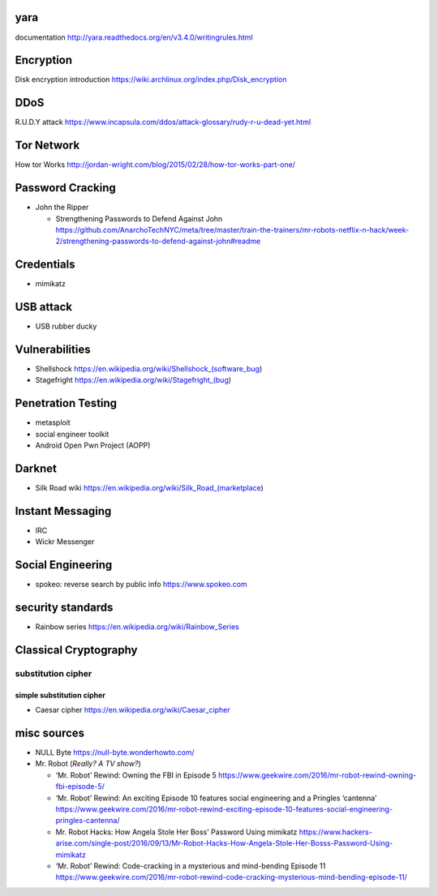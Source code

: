 yara
====
documentation
http://yara.readthedocs.org/en/v3.4.0/writingrules.html

Encryption
==========
Disk encryption introduction
https://wiki.archlinux.org/index.php/Disk_encryption

DDoS
====
R.U.D.Y attack
https://www.incapsula.com/ddos/attack-glossary/rudy-r-u-dead-yet.html

Tor Network
===========
How tor Works
http://jordan-wright.com/blog/2015/02/28/how-tor-works-part-one/

Password Cracking
=================
- John the Ripper

  * Strengthening Passwords to Defend Against John
    https://github.com/AnarchoTechNYC/meta/tree/master/train-the-trainers/mr-robots-netflix-n-hack/week-2/strengthening-passwords-to-defend-against-john#readme

Credentials
===========
- mimikatz

USB attack
==========
- USB rubber ducky

Vulnerabilities
===============
- Shellshock
  https://en.wikipedia.org/wiki/Shellshock_(software_bug)

- Stagefright
  https://en.wikipedia.org/wiki/Stagefright_(bug)

Penetration Testing
===================
- metasploit

- social engineer toolkit

- Android Open Pwn Project (AOPP)

Darknet
=======
- Silk Road wiki
  https://en.wikipedia.org/wiki/Silk_Road_(marketplace)

Instant Messaging
=================
- IRC

- Wickr Messenger

Social Engineering
==================
- spokeo: reverse search by public info
  https://www.spokeo.com

security standards
==================
- Rainbow series
  https://en.wikipedia.org/wiki/Rainbow_Series

Classical Cryptography
======================

substitution cipher
-------------------

simple substitution cipher
~~~~~~~~~~~~~~~~~~~~~~~~~~

- Caesar cipher
  https://en.wikipedia.org/wiki/Caesar_cipher

misc sources
============
- NULL Byte
  https://null-byte.wonderhowto.com/

- Mr. Robot (*Really? A TV show?*)

  * ‘Mr. Robot’ Rewind: Owning the FBI in Episode 5
    https://www.geekwire.com/2016/mr-robot-rewind-owning-fbi-episode-5/

  * ‘Mr. Robot’ Rewind: An exciting Episode 10 features social engineering and a Pringles ‘cantenna’
    https://www.geekwire.com/2016/mr-robot-rewind-exciting-episode-10-features-social-engineering-pringles-cantenna/

  * Mr. Robot Hacks: How Angela Stole Her Boss' Password Using mimikatz
    https://www.hackers-arise.com/single-post/2016/09/13/Mr-Robot-Hacks-How-Angela-Stole-Her-Bosss-Password-Using-mimikatz

  * ‘Mr. Robot’ Rewind: Code-cracking in a mysterious and mind-bending Episode 11
    https://www.geekwire.com/2016/mr-robot-rewind-code-cracking-mysterious-mind-bending-episode-11/
